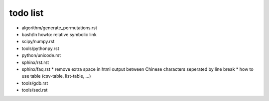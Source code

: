 todo list
=========

* algorithm/generate_permutations.rst
* bash/ln
  howto: relative symbolic link
* scipy/numpy.rst
* tools/pythonpy.rst
* python/unicode.rst
* sphinx/rst.rst
* sphinx/faq.rst
  * remove extra space in html output between Chinese characters seperated by line break
  * how to use table (csv-table, list-table, ...)
* tools/gdb.rst
* tools/sed.rst
